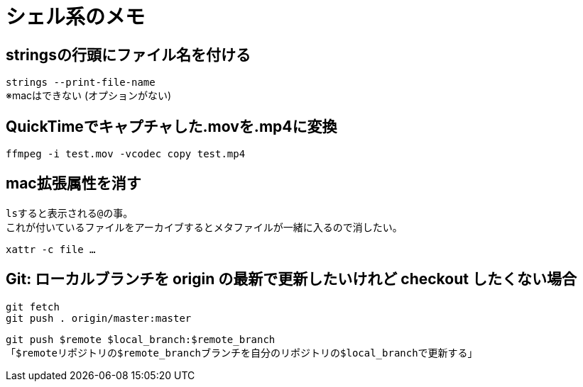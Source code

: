 = シェル系のメモ

== stringsの行頭にファイル名を付ける

`strings --print-file-name` +
※macはできない (オプションがない)

== QuickTimeでキャプチャした.movを.mp4に変換

`ffmpeg -i test.mov -vcodec copy test.mp4`

== mac拡張属性を消す

``ls``すると表示される``@``の事。 +
これが付いているファイルをアーカイブするとメタファイルが一緒に入るので消したい。

`xattr -c file ...`

== Git: ローカルブランチを origin の最新で更新したいけれど checkout したくない場合

[source, sh]
----
git fetch
git push . origin/master:master
----

`git push $remote $local_branch:$remote_branch` +
「``$remote``リポジトリの``$remote_branch``ブランチを自分のリポジトリの``$local_branch``で更新する」
